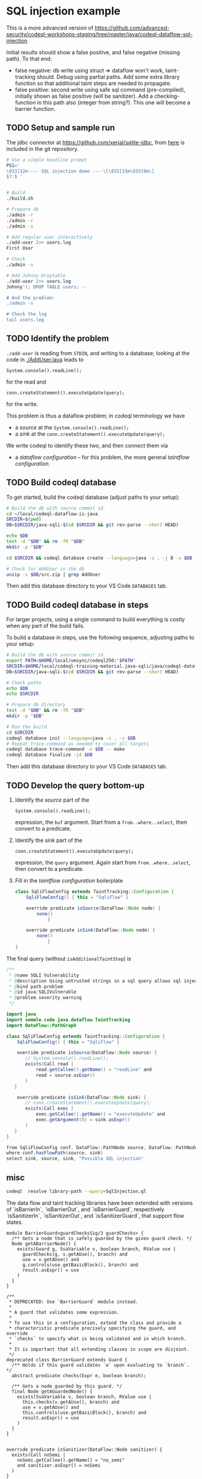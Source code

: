 
[[./images/under-construction.png]]

* SQL injection example
  This is a more advanced version of
  https://github.com/advanced-security/codeql-workshops-staging/tree/master/java/codeql-dataflow-sql-injection

  Initial results should show a false positive, and false negative (missing path).
  To that end:
  - false negative: db write using struct => dataflow won't work, taint-tracking
    should.  Debug using partial paths.  Add some extra library function so that
    additional taint steps are needed to propagate.
  - false positive: second write using safe sql command (pre-compiled), initially
    shown as false positive (will be sanitizer).  Add a checking-function in this
    path also (integer from string?).  This one will become a barrier function.

** TODO Setup and sample run

   The jdbc connector at https://github.com/xerial/sqlite-jdbc, from [[https://github.com/xerial/sqlite-jdbc/releases/download/3.36.0.1/sqlite-jdbc-3.36.0.1.jar][here]] is
   included in the git repository.

   #+BEGIN_SRC sh
     # Use a simple headline prompt 
     PS1='
     \033[32m---- SQL injection demo ----\[\033[33m\033[0m\]
     $?:$ '

     
     # Build
     ./build.sh

     # Prepare db
     ./admin -r
     ./admin -c
     ./admin -s 

     # Add regular user interactively
     ./add-user 2>> users.log
     First User

     # Check
     ./admin -s

     # Add Johnny Droptable 
     ./add-user 2>> users.log
     Johnny'); DROP TABLE users; --

     # And the problem:
     ./admin -s

     # Check the log
     tail users.log
   #+END_SRC

** TODO Identify the problem
   =./add-user= is reading from =STDIN=, and writing to a database; looking at the code in
   [[./AddUser.java]] leads to
   : System.console().readLine();
   for the read and 
   : conn.createStatement().executeUpdate(query);
   for the write.

   This problem is thus a dataflow problem; in codeql terminology we have
   - a /source/ at the =System.console().readLine();=
   - a /sink/ at the =conn.createStatement().executeUpdate(query);=

   We write codeql to identify these two, and then connect them via
   - a /dataflow configuration/ -- for this problem, the more general /taintflow
     configuration/. 
   
** TODO Build codeql database
   To get started, build the codeql database (adjust paths to your setup):
   #+BEGIN_SRC sh
     # Build the db with source commit id.
     cd ~/local/codeql-dataflow-ii-java
     SRCDIR=$(pwd)
     DB=$SRCDIR/java-sqli-$(cd $SRCDIR && git rev-parse --short HEAD)

     echo $DB
     test -d "$DB" && rm -fR "$DB"
     mkdir -p "$DB"

     cd $SRCDIR && codeql database create --language=java -s . -j 8 -v $DB --command='./build.sh'

     # Check for AddUser in the db
     unzip -v $DB/src.zip | grep AddUser
   #+END_SRC

   Then add this database directory to your VS Code =DATABASES= tab.

** TODO Build codeql database in steps
   For larger projects, using a single command to build everything is costly when
   any part of the build fails.
   
   To build a database in steps, use the following sequence, adjusting paths to
   your setup:
   #+BEGIN_SRC sh
     # Build the db with source commit id.
     export PATH=$HOME/local/vmsync/codeql250:"$PATH"
     SRCDIR=$HOME/local/codeql-training-material.java-sqli/java/codeql-dataflow-sql-injection
     DB=$SRCDIR/java-sqli-$(cd $SRCDIR && git rev-parse --short HEAD)

     # Check paths
     echo $DB
     echo $SRCDIR

     # Prepare db directory
     test -d "$DB" && rm -fR "$DB"
     mkdir -p "$DB"

     # Run the build
     cd $SRCDIR
     codeql database init --language=java -s . -v $DB
     # Repeat trace-command as needed to cover all targets
     codeql database trace-command -v $DB -- make 
     codeql database finalize -j4 $DB
   #+END_SRC

   Then add this database directory to your VS Code =DATABASES= tab.

** TODO Develop the query bottom-up
   1. Identify the /source/ part of the 
      : System.console().readLine();
      expression, the =buf= argument.  
      Start from a =from..where..select=, then convert to a predicate.

   2. Identify the /sink/ part of the
      : conn.createStatement().executeUpdate(query);
      expression, the =query= argument.  Again start from =from..where..select=,
      then convert to a predicate.

   3. Fill in the /taintflow configuration/ boilerplate
      #+BEGIN_SRC java
        class SqliFlowConfig extends TaintTracking::Configuration {
            SqliFlowConfig() { this = "SqliFlow" }

            override predicate isSource(DataFlow::Node node) {
                none()
                    }

            override predicate isSink(DataFlow::Node node) {
                none()
                    }
        }
      #+END_SRC

   The final query (without =isAdditionalTaintStep=) is
   #+BEGIN_SRC java
     /**
      ,* @name SQLI Vulnerability
      ,* @description Using untrusted strings in a sql query allows sql injection attacks.
      ,* @kind path-problem
      ,* @id java/SQLIVulnerable
      ,* @problem.severity warning
      ,*/

     import java
     import semmle.code.java.dataflow.TaintTracking
     import DataFlow::PathGraph

     class SqliFlowConfig extends TaintTracking::Configuration {
         SqliFlowConfig() { this = "SqliFlow" }

         override predicate isSource(DataFlow::Node source) {
            // System.console().readLine();
            exists(Call read |
                read.getCallee().getName() = "readLine" and
                read = source.asExpr()
            )
        }

         override predicate isSink(DataFlow::Node sink) {
            // conn.createStatement().executeUpdate(query);
            exists(Call exec |
                exec.getCallee().getName() = "executeUpdate" and
                exec.getArgument(0) = sink.asExpr()
            )
        }
     }

     from SqliFlowConfig conf, DataFlow::PathNode source, DataFlow::PathNode sink
     where conf.hasFlowPath(source, sink)
     select sink, source, sink, "Possible SQL injection"
   #+END_SRC


   
** misc
   #+BEGIN_SRC sh
     codeql  resolve library-path --query=SqlInjection.ql 
   #+END_SRC

   The data flow and taint tracking libraries have been extended with versions of
   `isBarrierIn`, `isBarrierOut`, and `isBarrierGuard`, respectively
   `isSanitizerIn`, `isSanitizerOut`, and `isSanitizerGuard`, that support flow
   states.

   #+BEGIN_SRC text
     module BarrierGuard<guardChecksSig/3 guardChecks> {
       /** Gets a node that is safely guarded by the given guard check. */
       Node getABarrierNode() {
         exists(Guard g, SsaVariable v, boolean branch, RValue use |
           guardChecks(g, v.getAUse(), branch) and
           use = v.getAUse() and
           g.controls(use.getBasicBlock(), branch) and
           result.asExpr() = use
         )
       }
     }

     /**
      ,* DEPRECATED: Use `BarrierGuard` module instead.
      ,*
      ,* A guard that validates some expression.
      ,*
      ,* To use this in a configuration, extend the class and provide a
      ,* characteristic predicate precisely specifying the guard, and override
      ,* `checks` to specify what is being validated and in which branch.
      ,*
      ,* It is important that all extending classes in scope are disjoint.
      ,*/
     deprecated class BarrierGuard extends Guard {
       /** Holds if this guard validates `e` upon evaluating to `branch`. */
       abstract predicate checks(Expr e, boolean branch);

       /** Gets a node guarded by this guard. */
       final Node getAGuardedNode() {
         exists(SsaVariable v, boolean branch, RValue use |
           this.checks(v.getAUse(), branch) and
           use = v.getAUse() and
           this.controls(use.getBasicBlock(), branch) and
           result.asExpr() = use
         )
       }
     }

   #+END_SRC


   #+BEGIN_SRC text
  override predicate isSanitizer(DataFlow::Node sanitizer) {
    exists(Call noSemi |
      noSemi.getCallee().getName() = "no_semi" 
      and sanitizer.asExpr() = noSemi
    )
  }
   #+END_SRC
   sanitizer.asExpr() = noSemi
   does not find no_semi or writeNicknames or write_info.  It finds writeNicknames1 though.

   
